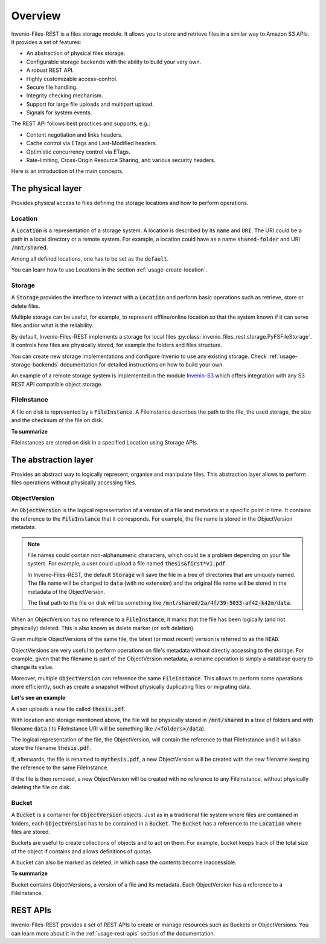 ..
    This file is part of Invenio.
    Copyright (C) 2015-2019 CERN.

    Invenio is free software; you can redistribute it and/or modify it
    under the terms of the MIT License; see LICENSE file for more details.


Overview
========
Invenio-Files-REST is a files storage module. It allows you to store and
retrieve files in a similar way to Amazon S3 APIs. It provides a set of
features:

- An abstraction of physical files storage.
- Configurable storage backends with the ability to build your very own.
- A robust REST API.
- Highly customizable access-control.
- Secure file handling.
- Integrity checking mechanism.
- Support for large file uploads and multipart upload.
- Signals for system events.

The REST API follows best practices and supports, e.g.:

- Content negotiation and links headers.
- Cache control via ETags and Last-Modified headers.
- Optimistic concurrency control via ETags.
- Rate-limiting, Cross-Origin Resource Sharing, and various security headers.

Here is an introduction of the main concepts.

.. image:: _static/data_model.png
    :align: center

The physical layer
------------------

Provides physical access to files defining the storage locations and how to perform operations.

Location
++++++++
A :code:`Location` is a representation of a storage system. A location is described by its :code:`name`
and :code:`URI`. The URI could be a path in a local directory or a remote system.
For example, a location could have as a name :code:`shared-folder` and URI  :code:`/mnt/shared`.

Among all defined locations, one has to be set as the :code:`default`.

You can learn how to use Locations in the section :ref:`usage-create-location`.

Storage
+++++++
A :code:`Storage` provides the interface to interact with a :code:`Location` and perform basic
operations such as retrieve, store or delete files.

Multiple storage can be useful, for example, to represent offline/online location so that the system
known if it can serve files and/or what is the reliability.

By default, Invenio-Files-REST implements a storage for local files
:py:class:`invenio_files_rest.storage.PyFSFileStorage`. It controls how files are physically stored,
for example the folders and files structure.

You can create new storage implementations and configure Invenio to use any existing storage.
Check :ref:`usage-storage-backends` documentation for detailed instructions on how to build your own.

An example of a remote storage system is implemented in the module
`Invenio-S3 <https://invenio-s3.readthedocs.io/>`_ which offers integration
with any S3 REST API compatible object storage.


FileInstance
++++++++++++
A file on disk is represented by a :code:`FileInstance`. A FileInstance
describes the path to the file, the used storage, the size and the checksum of the
file on disk.

**To summarize**

FileInstances are stored on disk in a specified Location using Storage APIs.

The abstraction layer
---------------------

Provides an abstract way to logically represent, organise and manipulate files. This abstraction
layer allows to perform files operations without physically accessing files.

ObjectVersion
+++++++++++++
An :code:`ObjectVersion` is the logical representation of a version of a file and metadata at a
specific point in time. It contains the reference to the :code:`FileInstance` that
it corresponds. For example, the file name is stored in the ObjectVersion metadata.

.. note::
    File names could contain non-alphanumeric characters, which could be a problem depending on your file system.
    For example, a user could upload a file named :code:`thesis&first*v1.pdf`.

    In Invenio-Files-REST, the default :code:`Storage` will save the file in a tree of directories that are uniquely
    named. The file name will be changed to :code:`data` (with no extension) and the original file name will
    be stored in the metadata of the ObjectVersion.

    The final path to the file on disk will be something like :code:`/mnt/shared/2a/4f/39-5033-af42-k42m/data`.

When an ObjectVersion has no reference to a :code:`FileInstance`, it marks that the file has been
logically (and not physically) deleted. This is also known as
delete marker (or soft deletion).

Given multiple ObjectVersions of the same file, the latest (or most recent)
version is referred to as the :code:`HEAD`.

ObjectVersions are very useful to perform operations on file's metadata without
directly accessing to the storage. For example, given that the filename is part
of the ObjectVersion metadata, a rename operation is simply a database query to change its value.

Moreover, multiple :code:`ObjectVersion` can reference the same :code:`FileInstance`. This allows to perform
some operations more efficiently, such as create a snapshot without physically duplicating files or
migrating data.

**Let's see an example**

A user uploads a new file called :code:`thesis.pdf`.

With location and storage mentioned above, the file will be physically stored in :code:`/mnt/shared` in a tree
of folders and with filename :code:`data` (its FileInstance URI will be something like :code:`/<folders>/data`).

The logical representation of the file, the ObjectVersion, will contain the reference to that FileInstance
and it will also store the filename :code:`thesis.pdf`.

If, afterwards, the file is renamed to :code:`mythesis.pdf`, a new ObjectVersion will be created with the
new filename keeping the reference to the same FileInstance.

If the file is then removed, a new ObjectVersion will be created with no reference to any FileInstance, without
physically deleting the file on disk.

Bucket
++++++
A :code:`Bucket` is a container for :code:`ObjectVersion` objects.
Just as in a traditional file system where files are contained in folders, each
:code:`ObjectVersion` has to be contained in a :code:`Bucket`. The :code:`Bucket` has a
reference to the :code:`Location` where files are stored.

Buckets are useful to create collections of objects and to act on them. For example, bucket keeps track of the
total size of the object if contains and allows definitions of quotas.

A bucket can also be marked as deleted, in which case the contents become inaccessible.

**To summarize**

Bucket contains ObjectVersions, a version of a file and its metadata.
Each ObjectVersion has a reference to a FileInstance.


REST APIs
---------

Invenio-Files-REST provides a set of REST APIs to create or manage resources such as Buckets
or ObjectVersions. You can learn more about it in the :ref:`usage-rest-apis` section of the documentation.

